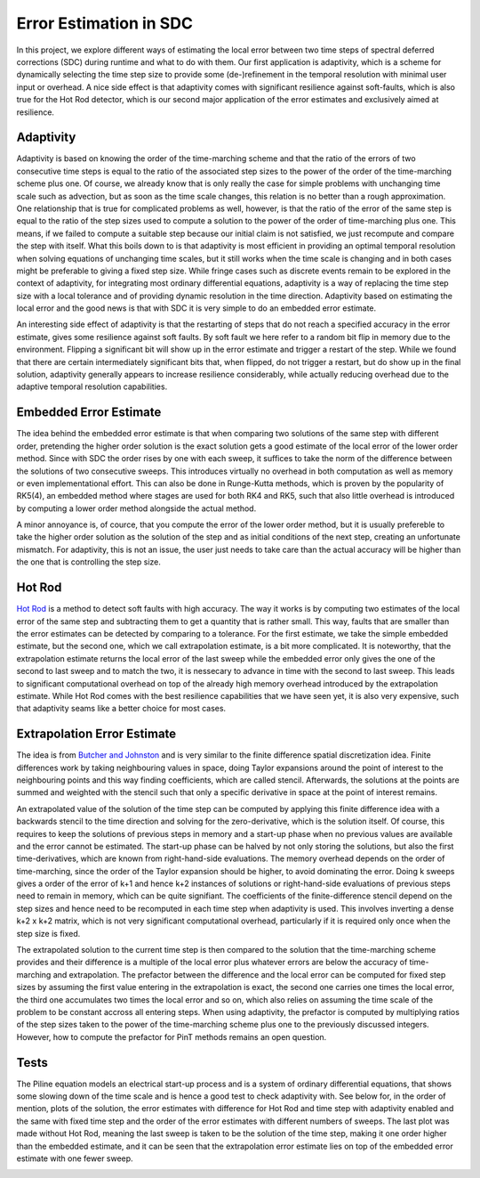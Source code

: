 Error Estimation in SDC
=======================

In this project, we explore different ways of estimating the local error between two time steps of spectral deferred corrections (SDC) during runtime and what to do with them.
Our first application is adaptivity, which is a scheme for dynamically selecting the time step size to provide some (de-)refinement in the temporal resolution with minimal user input or overhead.
A nice side effect is that adaptivity comes with significant resilience against soft-faults, which is also true for the Hot Rod detector, which is our second major application of the error estimates and exclusively aimed at resilience.

Adaptivity
----------
Adaptivity is based on knowing the order of the time-marching scheme and that the ratio of the errors of two consecutive time steps is equal to the ratio of the associated step sizes to the power of the order of the time-marching scheme plus one.
Of course, we already know that is only really the case for simple problems with unchanging time scale such as advection, but as soon as the time scale changes, this relation is no better than a rough approximation.
One relationship that is true for complicated problems as well, however, is that the ratio of the error of the same step is equal to the ratio of the step sizes used to compute a solution to the power of the order of time-marching plus one.
This means, if we failed to compute a suitable step because our initial claim is not satisfied, we just recompute and compare the step with itself.
What this boils down to is that adaptivity is most efficient in providing an optimal temporal resolution when solving equations of unchanging time scales, but it still works when the time scale is changing and in both cases might be preferable to giving a fixed step size.
While fringe cases such as discrete events remain to be explored in the context of adaptivity, for integrating most ordinary differential equations, adaptivity is a way of replacing the time step size with a local tolerance and of providing dynamic resolution in the time direction.
Adaptivity based on estimating the local error and the good news is that with SDC it is very simple to do an embedded error estimate.

An interesting side effect of adaptivity is that the restarting of steps that do not reach a specified accuracy in the error estimate, gives some resilience against soft faults.
By soft fault we here refer to a random bit flip in memory due to the environment.
Flipping a significant bit will show up in the error estimate and trigger a restart of the step.
While we found that there are certain intermediately significant bits that, when flipped, do not trigger a restart, but do show up in the final solution, adaptivity generally appears to increase resilience considerably, while actually reducing overhead due to the adaptive temporal resolution capabilities.

Embedded Error Estimate
-----------------------
The idea behind the embedded error estimate is that when comparing two solutions of the same step with different order, pretending the higher order solution is the exact solution gets a good estimate of the local error of the lower order method.
Since with SDC the order rises by one with each sweep, it suffices to take the norm of the difference between the solutions of two consecutive sweeps.
This introduces virtually no overhead in both computation as well as memory or even implementational effort.
This can also be done in Runge-Kutta methods, which is proven by the popularity of RK5(4), an embedded method where stages are used for both RK4 and RK5, such that also little overhead is introduced by computing a lower order method alongside the actual method.

A minor annoyance is, of cource, that you compute the error of the lower order method, but it is usually prefereble to take the higher order solution as the solution of the step and as initial conditions of the next step, creating an unfortunate mismatch.
For adaptivity, this is not an issue, the user just needs to take care than the actual accuracy will be higher than the one that is controlling the step size.

Hot Rod
-------
`Hot Rod <https://doi.org/10.1007/978-3-319-43659-3_47>`_ is a method to detect soft faults with high accuracy.
The way it works is by computing two estimates of the local error of the same step and subtracting them to get a quantity that is rather small.
This way, faults that are smaller than the error estimates can be detected by comparing to a tolerance.
For the first estimate, we take the simple embedded estimate, but the second one, which we call extrapolation estimate, is a bit more complicated.
It is noteworthy, that the extrapolation estimate returns the local error of the last sweep while the embedded error only gives the one of the second to last sweep and to match the two, it is nessecary to advance in time with the second to last sweep.
This leads to significant computational overhead on top of the already high memory overhead introduced by the extrapolation estimate.
While Hot Rod comes with the best resilience capabilities that we have seen yet, it is also very expensive, such that adaptivity seams like a better choice for most cases.

Extrapolation Error Estimate
----------------------------
The idea is from `Butcher and Johnston <https://doi.org/10.1016/0377-0427(93)90275-G>`_ and is very similar to the finite difference spatial discretization idea.
Finite differences work by taking neighbouring values in space, doing Taylor expansions around the point of interest to the neighbouring points and this way finding coefficients, which are called stencil.
Afterwards, the solutions at the points are summed and weighted with the stencil such that only a specific derivative in space at the point of interest remains.

An extrapolated value of the solution of the time step can be computed by applying this finite difference idea with a backwards stencil to the time direction and solving for the zero-derivative, which is the solution itself.
Of course, this requires to keep the solutions of previous steps in memory and a start-up phase when no previous values are available and the error cannot be estimated.
The start-up phase can be halved by not only storing the solutions, but also the first time-derivatives, which are known from right-hand-side evaluations.
The memory overhead depends on the order of time-marching, since the order of the Taylor expansion should be higher, to avoid dominating the error.
Doing k sweeps gives a order of the error of k+1 and hence k+2 instances of solutions or right-hand-side evaluations of previous steps need to remain in memory, which can be quite signifiant.
The coefficients of the finite-difference stencil depend on the step sizes and hence need to be recomputed in each time step when adaptivity is used.
This involves inverting a dense k+2 x k+2 matrix, which is not very significant computational overhead, particularly if it is required only once when the step size is fixed.

The extrapolated solution to the current time step is then compared to the solution that the time-marching scheme provides and their difference is a multiple of the local error plus whatever errors are below the accuracy of time-marching and extrapolation.
The prefactor between the difference and the local error can be computed for fixed step sizes by assuming the first value entering in the extrapolation is exact, the second one carries one times the local error, the third one accumulates two times the local error and so on, which also relies on assuming the time scale of the problem to be constant accross all entering steps.
When using adaptivity, the prefactor is computed by multiplying ratios of the step sizes taken to the power of the time-marching scheme plus one to the previously discussed integers.
However, how to compute the prefactor for PinT methods remains an open question.

Tests
-----
The Piline equation models an electrical start-up process and is a system of ordinary differential equations, that shows some slowing down of the time scale and is hence a good test to check adaptivity with.
See below for, in the order of mention, plots of the solution, the error estimates with difference for Hot Rod and time step with adaptivity enabled and the same with fixed time step and the order of the error estimates with different numbers of sweeps.
The last plot was made without Hot Rod, meaning the last sweep is taken to be the solution of the time step, making it one order higher than the embedded estimate, and it can be seen that the extrapolation error estimate lies on top of the embedded error estimate with one fewer sweep.

.. image:: ../../../data/piline_solution_adaptive.png
    :width: 20%
.. image:: ../../../data/piline_hotrod_adaptive.png
    :width: 24%
.. image:: ../../../data/piline_hotrod.png
    :width: 24%
.. image:: ../../../data/error_estimate_order.png
    :width: 23%
